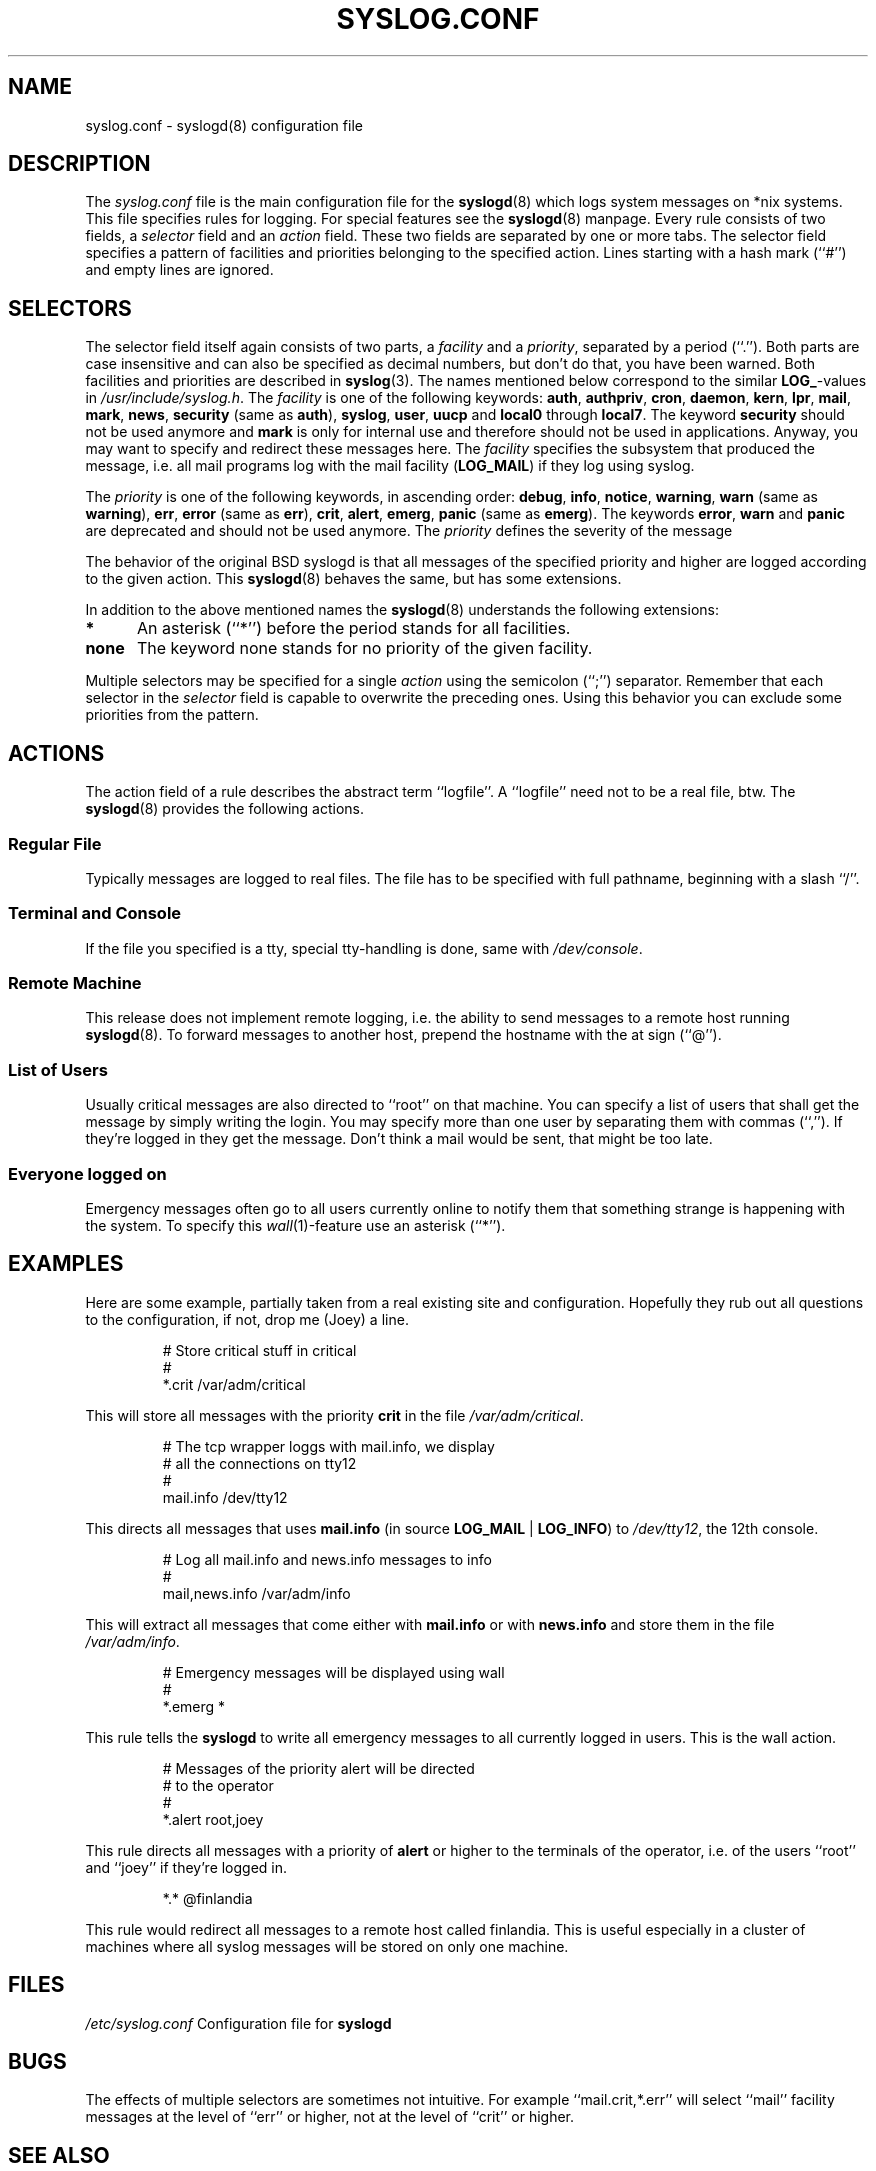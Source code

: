 .\" syslog.conf - syslogd(8) configuration file
.\" Copyright (c) 1995  Martin Schulze <Martin.Schulze@Linux.DE>
.\" Modified for Minix porting by G. Falzoni <gfalzoni@inwind.it>
.\" $Id$
.\" 
.\" This file is part of the sysklogd package, a kernel and system log daemon.
.\" 
.\" This program is free software; you can redistribute it and/or modify
.\" it under the terms of the GNU General Public License as published by
.\" the Free Software Foundation; either version 2 of the License, or
.\" (at your option) any later version.
.\" 
.\" This program is distributed in the hope that it will be useful,
.\" but WITHOUT ANY WARRANTY; without even the implied warranty of
.\" MERCHANTABILITY or FITNESS FOR A PARTICULAR PURPOSE.  See the
.\" GNU General Public License for more details.
.\" 
.\" You should have received a copy of the GNU General Public License
.\" along with this program; if not, write to the Free Software
.\" Foundation, Inc., 59 Temple Place - Suite 330, Boston, MA 02111, USA.
.\"
.\" Local macros
.de Xr
.BR \\$1 (\\$2)\\$3
..
.de LB
.TP \\$1
\\fB\\$2\\fR
\\$3
..
.de LI
.TP \\$1
\\fI\\$2\\fR
\\$3
..
.de LR
.TP \\$1
\\fR\\$2\\fR
\\$3
..
.\" end local macros
.TH SYSLOG.CONF 5 "1 January 1998"
.SH NAME
syslog.conf \- syslogd(8) configuration file
.SH DESCRIPTION
The
.I syslog.conf
file is the main configuration file for the
.Xr syslogd 8
which logs system messages on *nix systems. This file specifies rules
for logging. For special features see the
.Xr syslogd 8
manpage.
Every rule consists of two fields, a 
.I selector
field and an
.I action 
field. These two fields are separated by one or more tabs.
The selector field specifies a pattern of facilities and
priorities belonging to the specified action.
Lines starting with a hash mark (``#'') and empty lines are ignored.
.SH SELECTORS
The selector field itself again consists of two parts, a
.I facility
and a 
.IR priority ,
separated by a period (``.'').
Both parts are case insensitive and can also be specified as decimal
numbers, but don't do that, you have been warned. Both facilities and
priorities are described in 
.BR syslog (3).
The names mentioned below correspond to the similar 
.BR LOG_ -values
in
.IR /usr/include/syslog.h .
The
.I facility
is one of the following keywords:
.BR auth ", " authpriv ", " cron ", " daemon ", " kern ", " lpr ", "
.BR mail ", " mark ", " news ", " security " (same as " auth "), "
.BR syslog ", " user ", " uucp " and " local0 " through " local7 .
The keyword 
.B security
should not be used anymore and
.B mark
is only for internal use and therefore should not be used in
applications. Anyway, you may want to specify and redirect these
messages here. The
.I facility
specifies the subsystem that produced the message, i.e. all mail
programs log with the mail facility
.BR "" ( LOG_MAIL )
if they log using syslog.

The
.I priority
is one of the following keywords, in ascending order: 
.BR debug ", " info ", " notice ", " warning ", " warn " (same as "
.BR warning "), " err ", " error " (same as " err "), " crit ", "
.BR alert ", " emerg ", " panic " (same as " emerg ).
The keywords
.BR error ", " warn " and " panic
are deprecated and should not be used anymore. The
.I priority
defines the severity of the message
.PP
The behavior of the original BSD syslogd is that all messages of the
specified priority and higher are logged according to the given
action. This
.BR syslogd (8)
behaves the same, but has some extensions.
.PP
In addition to the above mentioned names the
.BR syslogd (8)
understands the following extensions:
.LB 5 "*" "An asterisk (``*'') before the period stands for all facilities.
.LB 5 "none" "The keyword none stands for no priority of the given facility.
.PP
Multiple selectors may be specified for a single
.I action
using the semicolon (``;'') separator.  Remember that each selector in
the 
.I selector
field is capable to overwrite the preceding ones. Using this
behavior you can exclude some priorities from the pattern.
.SH ACTIONS
The action field of a rule describes the abstract term
``logfile''. A ``logfile'' need not to be a real file, btw. The
.Xr syslogd 8
provides the following actions.
.SS Regular File
Typically messages are logged to real files. The file has to be
specified with full pathname, beginning with a slash ``/''.
.SS Terminal and Console
If the file you specified is a tty, special tty-handling is done, same
with
.IR /dev/console .
.SS Remote Machine
This release does not implement 
remote logging, i.e. the ability to send messages to a remote host running 
.Xr syslogd 8 .
To forward messages to another host, prepend the hostname
with the at sign (``@'').
.SS List of Users
Usually critical messages are also directed to ``root'' on that
machine. You can specify a list of users that shall get the message by
simply writing the login. You may specify more than one user by
separating them with commas (``,''). If they're logged in they
get the message. Don't think a mail would be sent, that might be too
late.
.SS Everyone logged on
Emergency messages often go to all users currently online to notify
them that something strange is happening with the system. To specify
this
.IR wall (1)-feature
use an asterisk (``*'').
.SH EXAMPLES
Here are some example, partially taken from a real existing site and
configuration. Hopefully they rub out all questions to the
configuration, if not, drop me (Joey) a line.
.IP
.nf
# Store critical stuff in critical
#
*.crit            /var/adm/critical
.fi
.LP
This will store all messages with the priority
.B crit
in the file
.IR /var/adm/critical .
.IP
.nf
# The tcp wrapper loggs with mail.info, we display
# all the connections on tty12
#
mail.info                   /dev/tty12
.fi
.LP
This directs all messages that uses 
.BR mail.info " (in source " LOG_MAIL " | " LOG_INFO )
to
.IR /dev/tty12 , 
the 12th console.
.IP
.nf
# Log all mail.info and news.info messages to info
#
mail,news.info              /var/adm/info
.fi
.LP
This will extract all messages that come either with
.BR mail.info " or with " news.info 
and store them in the file
.IR /var/adm/info .
.IP
.nf
# Emergency messages will be displayed using wall
#
*.emerg                     *
.fi
.LP
This rule tells the
.B syslogd
to write all emergency messages to all currently logged in users. This
is the wall action.
.IP
.nf
# Messages of the priority alert will be directed
# to the operator
#
*.alert                      root,joey
.fi
.LP
This rule directs all messages with a priority of
.B alert
or higher to the terminals of the operator, i.e. of the users ``root''
and ``joey'' if they're logged in.
.IP
.nf
*.*                          @finlandia
.fi
.LP
This rule would redirect all messages to a remote host called
finlandia. This is useful especially in a cluster of machines where
all syslog messages will be stored on only one machine.
.SH FILES
.I /etc/syslog.conf
Configuration file for
.B syslogd
.SH BUGS
The effects of multiple selectors are sometimes not intuitive. For
example ``mail.crit,*.err'' will select ``mail'' facility messages at
the level of ``err'' or higher, not at the level of ``crit'' or
higher.

.SH SEE ALSO
.BR syslogd (8),
.BR logger (1),
.BR syslog (3)
.SH AUTHORS
The
.B syslogd
is taken from BSD sources, Greg Wettstein (greg@wind.rmcc.com)
performed the port to Linux, Martin Schulze (joey@linux.de)
made some bugfixes and added some new features.
